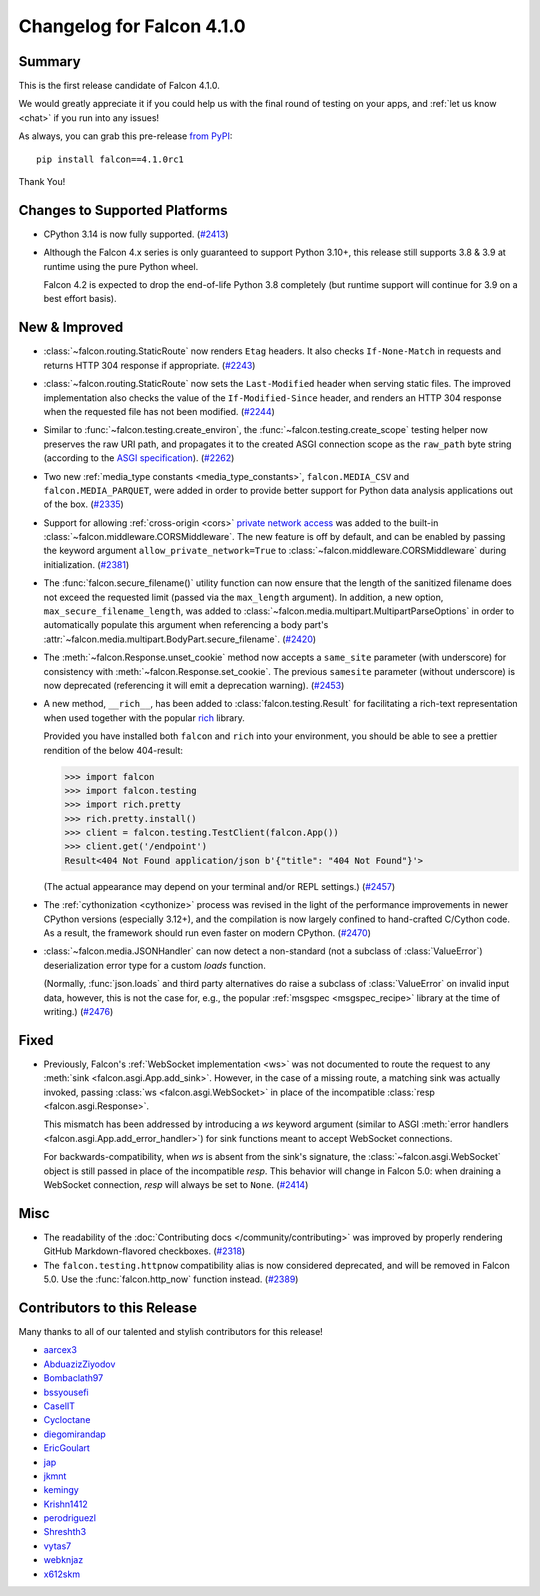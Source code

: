 Changelog for Falcon 4.1.0
==========================

Summary
-------

This is the first release candidate of Falcon 4.1.0.

We would greatly appreciate it if you could help us with the final round of
testing on your apps, and :ref:`let us know <chat>` if you run into any issues!

As always, you can grab this pre-release
`from PyPI <https://pypi.org/project/falcon/4.1.0rc1/>`__::

    pip install falcon==4.1.0rc1

Thank You!


Changes to Supported Platforms
------------------------------

- CPython 3.14 is now fully supported.
  (`#2413 <https://github.com/falconry/falcon/issues/2413>`__)
- Although the Falcon 4.x series is only guaranteed to support Python 3.10+,
  this release still supports 3.8 & 3.9 at runtime using the pure Python wheel.

  Falcon 4.2 is expected to drop the end-of-life Python 3.8 completely
  (but runtime support will continue for 3.9 on a best effort basis).


New & Improved
--------------

- :class:`~falcon.routing.StaticRoute` now renders ``Etag`` headers. It also
  checks ``If-None-Match`` in requests and returns HTTP 304 response if
  appropriate. (`#2243 <https://github.com/falconry/falcon/issues/2243>`__)
- :class:`~falcon.routing.StaticRoute` now sets the ``Last-Modified`` header when
  serving static files. The improved implementation also checks the value of the
  ``If-Modified-Since`` header, and renders an HTTP 304 response when the
  requested file has not been modified. (`#2244 <https://github.com/falconry/falcon/issues/2244>`__)
- Similar to :func:`~falcon.testing.create_environ`,
  the :func:`~falcon.testing.create_scope` testing helper now preserves the raw URI path,
  and propagates it to the created ASGI connection scope as the ``raw_path`` byte string
  (according to the `ASGI specification
  <https://asgi.readthedocs.io/en/latest/specs/www.html#http-connection-scope>`__). (`#2262 <https://github.com/falconry/falcon/issues/2262>`__)
- Two new :ref:`media_type constants <media_type_constants>`,
  ``falcon.MEDIA_CSV`` and ``falcon.MEDIA_PARQUET``, were added in order to
  provide better support for Python data analysis applications out of the box. (`#2335 <https://github.com/falconry/falcon/issues/2335>`__)
- Support for allowing :ref:`cross-origin <cors>`
  `private network access <https://wicg.github.io/private-network-access/>`__ was
  added to the built-in :class:`~falcon.middleware.CORSMiddleware`.
  The new feature is off by default, and can be enabled by passing the keyword
  argument ``allow_private_network=True`` to
  :class:`~falcon.middleware.CORSMiddleware` during initialization. (`#2381 <https://github.com/falconry/falcon/issues/2381>`__)
- The :func:`falcon.secure_filename()` utility function can now ensure that the
  length of the sanitized filename does not exceed the requested limit (passed
  via the ``max_length`` argument). In addition, a new option,
  ``max_secure_filename_length``, was added to
  :class:`~falcon.media.multipart.MultipartParseOptions` in order to
  automatically populate this argument when referencing a body part's
  :attr:`~falcon.media.multipart.BodyPart.secure_filename`. (`#2420 <https://github.com/falconry/falcon/issues/2420>`__)
- The :meth:`~falcon.Response.unset_cookie` method now accepts a ``same_site``
  parameter (with underscore) for consistency with :meth:`~falcon.Response.set_cookie`.
  The previous ``samesite`` parameter (without underscore) is now deprecated
  (referencing it will emit a deprecation warning). (`#2453 <https://github.com/falconry/falcon/issues/2453>`__)
- A new method, ``__rich__``, has been added to :class:`falcon.testing.Result`
  for facilitating a rich-text representation when used together with the popular
  `rich <https://rich.readthedocs.io/>`__ library.

  Provided you have installed both ``falcon`` and ``rich`` into your environment,
  you should be able to see a prettier rendition of the below 404-result:

  >>> import falcon
  >>> import falcon.testing
  >>> import rich.pretty
  >>> rich.pretty.install()
  >>> client = falcon.testing.TestClient(falcon.App())
  >>> client.get('/endpoint')
  Result<404 Not Found application/json b'{"title": "404 Not Found"}'>

  (The actual appearance may depend on your terminal and/or REPL settings.) (`#2457 <https://github.com/falconry/falcon/issues/2457>`__)
- The :ref:`cythonization <cythonize>` process was revised in the light of the
  performance improvements in newer CPython versions (especially 3.12+), and the
  compilation is now largely confined to hand-crafted C/Cython code.
  As a result, the framework should run even faster on modern CPython. (`#2470 <https://github.com/falconry/falcon/issues/2470>`__)
- :class:`~falcon.media.JSONHandler` can now detect a non-standard
  (not a subclass of :class:`ValueError`) deserialization error type for a custom
  `loads` function.

  (Normally, :func:`json.loads` and third party alternatives do raise a subclass
  of :class:`ValueError` on invalid input data, however, this is not the case
  for, e.g., the popular :ref:`msgspec <msgspec_recipe>` library
  at the time of writing.) (`#2476 <https://github.com/falconry/falcon/issues/2476>`__)


Fixed
-----

- Previously, Falcon's :ref:`WebSocket implementation <ws>` was not documented to
  route the request to any :meth:`sink <falcon.asgi.App.add_sink>`. However, in
  the case of a missing route, a matching sink was actually invoked, passing
  :class:`ws <falcon.asgi.WebSocket>` in place of the incompatible
  :class:`resp <falcon.asgi.Response>`.

  This mismatch has been addressed by introducing a `ws` keyword argument
  (similar to ASGI :meth:`error handlers <falcon.asgi.App.add_error_handler>`)
  for sink functions meant to accept WebSocket connections.

  For backwards-compatibility, when `ws` is absent from the sink's signature, the
  :class:`~falcon.asgi.WebSocket` object is still passed in place of the
  incompatible `resp`.
  This behavior will change in Falcon 5.0: when draining a WebSocket connection,
  `resp` will always be set to ``None``. (`#2414 <https://github.com/falconry/falcon/issues/2414>`__)


Misc
----

- The readability of the :doc:`Contributing docs </community/contributing>` was
  improved by properly rendering GitHub Markdown-flavored checkboxes. (`#2318 <https://github.com/falconry/falcon/issues/2318>`__)
- The ``falcon.testing.httpnow`` compatibility alias is now considered
  deprecated, and will be removed in Falcon 5.0.
  Use the :func:`falcon.http_now` function instead. (`#2389 <https://github.com/falconry/falcon/issues/2389>`__)





Contributors to this Release
----------------------------

Many thanks to all of our talented and stylish contributors for this release!

- `aarcex3 <https://github.com/aarcex3>`__
- `AbduazizZiyodov <https://github.com/AbduazizZiyodov>`__
- `Bombaclath97 <https://github.com/Bombaclath97>`__
- `bssyousefi <https://github.com/bssyousefi>`__
- `CaselIT <https://github.com/CaselIT>`__
- `Cycloctane <https://github.com/Cycloctane>`__
- `diegomirandap <https://github.com/diegomirandap>`__
- `EricGoulart <https://github.com/EricGoulart>`__
- `jap <https://github.com/jap>`__
- `jkmnt <https://github.com/jkmnt>`__
- `kemingy <https://github.com/kemingy>`__
- `Krishn1412 <https://github.com/Krishn1412>`__
- `perodriguezl <https://github.com/perodriguezl>`__
- `Shreshth3 <https://github.com/Shreshth3>`__
- `vytas7 <https://github.com/vytas7>`__
- `webknjaz <https://github.com/webknjaz>`__
- `x612skm <https://github.com/x612skm>`__
